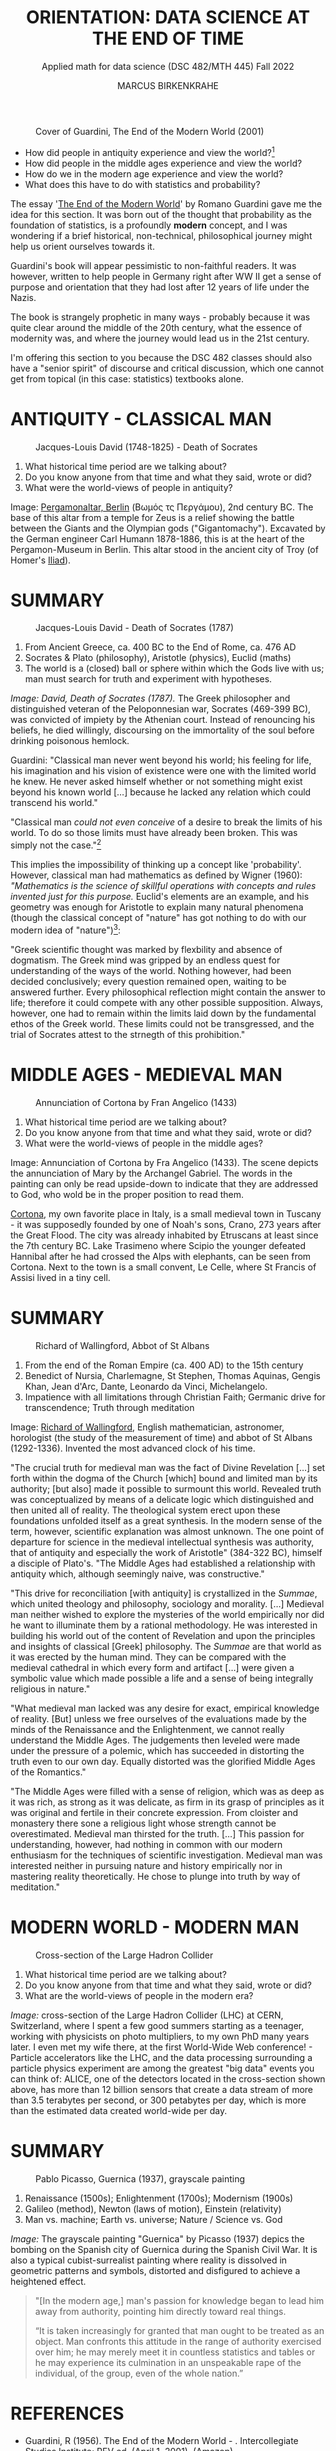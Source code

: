 #+TITLE: ORIENTATION: DATA SCIENCE AT THE END OF TIME
#+AUTHOR: MARCUS BIRKENKRAHE
#+SUBTITLE: Applied math for data science (DSC 482/MTH 445) Fall 2022
#+STARTUP:overview hideblocks indent inlineimages
#+attr_html: :width 250px
#+caption: Cover of Guardini, The End of the Modern World (2001)
[[../img/2_guardini.jpg]]

- How did people in antiquity experience and view the world?[fn:1]
- How did people in the middle ages experience and view the world?
- How do we in the modern age experience and view the world?
- What does this have to do with statistics and probability?

#+begin_notes
The essay '[[https://www.amazon.com/End-Modern-World-Romano-Guardini/dp/1882926587][The End of the Modern World]]' by Romano Guardini gave me the
idea for this section. It was born out of the thought that probability
as the foundation of statistics, is a profoundly *modern* concept, and I
was wondering if a brief historical, non-technical, philosophical
journey might help us orient ourselves towards it.

Guardini's book will appear pessimistic to non-faithful readers. It
was however, written to help people in Germany right after WW II get a
sense of purpose and orientation that they had lost after 12 years of
life under the Nazis.

The book is strangely prophetic in many ways - probably because it was
quite clear around the middle of the 20th century, what the essence of
modernity was, and where the journey would lead us in the 21st
century.

I'm offering this section to you because the DSC 482 classes should also
have a "senior spirit" of discourse and critical discussion, which one
cannot get from topical (in this case: statistics) textbooks alone.
#+end_notes   
   
* ANTIQUITY - CLASSICAL MAN
#+attr_html: :width 700px
#+caption: Jacques-Louis David (1748-1825) - Death of Socrates
[[../img/2_pergamon.jpg]]

1. What historical time period are we talking about?
2. Do you know anyone from that time and what they said, wrote or did?
3. What were the world-views of people in antiquity?

#+begin_notes
Image: [[https://en.wikipedia.org/wiki/Pergamon_Altar][Pergamonaltar, Berlin]] (Βωμός τς Περγάμου), 2nd century BC. The
base of this altar from a temple for Zeus is a relief showing the
battle between the Giants and the Olympian gods
("Gigantomachy"). Excavated by the German engineer Carl Humann
1878-1886, this is at the heart of the Pergamon-Museum in Berlin. This
altar stood in the ancient city of Troy (of Homer's [[https://en.wikipedia.org/wiki/Iliad][Iliad]]).
#+end_notes

* SUMMARY
#+attr_html: :width 700px
#+caption: Jacques-Louis David - Death of Socrates (1787)
[[../img/2_socrates.jpg]]

1. From Ancient Greece, ca. 400 BC to the End of Rome, ca. 476 AD
2. Socrates & Plato (philosophy), Aristotle (physics), Euclid (maths)
3. The world is a (closed) ball or sphere within which the Gods live
   with us; man must search for truth and experiment with hypotheses.

#+begin_notes
/Image: David, Death of Socrates (1787)./ The Greek philosopher and
distinguished veteran of the Peloponnesian war, Socrates (469-399 BC),
was convicted of impiety by the Athenian court. Instead of renouncing
his beliefs, he died willingly, discoursing on the immortality of the
soul before drinking poisonous hemlock.
#+end_notes   
#+begin_notes
Guardini: "Classical man never went beyond his world; his feeling for
life, his imagination and his vision of existence were one with the
limited world he knew. He never asked himself whether or not something
might exist beyond his known world [...] because he lacked any
relation which could transcend his world."

"Classical man /could not even conceive/ of a desire to break the limits
of his world. To do so those limits must have already been
broken. This was simply not the case."[fn:2]

This implies the impossibility of thinking up a concept like
'probability'. However, classical man had mathematics as defined by
Wigner (1960): /"Mathematics is the science of skillful operations with
concepts and rules invented just for this purpose./ Euclid's elements
are an example, and his geometry was enough for Aristotle to explain
many natural phenomena (though the classical concept of "nature" has
got nothing to do with our modern idea of "nature")[fn:3]:

"Greek scientific thought was marked by flexbility and absence of
dogmatism. The Greek mind was gripped by an endless quest for
understanding of the ways of the world. Nothing however, had been
decided conclusively; every question remained open, waiting to be
answered further. Every philosophical reflection might contain the
answer to life; therefore it could compete with any other possible
supposition. Always, however, one had to remain within the limits laid
down by the fundamental ethos of the Greek world. These limits could
not be transgressed, and the trial of Socrates attest to the strnegth
of this prohibition."
#+end_notes    

* MIDDLE AGES - MEDIEVAL MAN
#+attr_html: :width 700px
#+caption: Annunciation of Cortona by Fran Angelico (1433)
[[../img/2_annunciation.jpg]]

1. What historical time period are we talking about?
2. Do you know anyone from that time and what they said, wrote or did?
3. What were the world-views of people in the middle ages?

#+begin_notes
Image: Annunciation of Cortona by Fra Angelico (1433). The scene
depicts the annunciation of Mary by the Archangel Gabriel. The words
in the painting can only be read upside-down to indicate that they are
addressed to God, who wold be in the proper position to read them.

[[https://en.wikipedia.org/wiki/Cortona][Cortona]], my own favorite place in Italy, is a small medieval town in
Tuscany - it was supposedly founded by one of Noah's sons, Crano, 273
years after the Great Flood. The city was already inhabited by
Etruscans at least since the 7th century BC. Lake Trasimeno where
Scipio the younger defeated Hannibal after he had crossed the Alps
with elephants, can be seen from Cortona. Next to the town is a small
convent, Le Celle, where St Francis of Assisi lived in a tiny cell.
#+end_notes

* SUMMARY
#+attr_html: :width 500px
#+caption: Richard of Wallingford, Abbot of St Albans
[[../img/2_medieval.jpg]]

1. From the end of the Roman Empire (ca. 400 AD) to the 15th century
2. Benedict of Nursia, Charlemagne, St Stephen, Thomas Aquinas, Gengis
   Khan, Jean d'Arc, Dante, Leonardo da Vinci, Michelangelo.
3. Impatience with all limitations through Christian Faith; Germanic
   drive for transcendence; Truth through meditation

#+begin_notes
Image: [[https://en.wikipedia.org/wiki/Richard_of_Wallingford][Richard of Wallingford]], English mathematician, astronomer,
horologist (the study of the measurement of time) and abbot of St
Albans (1292-1336). Invented the most advanced clock of his time.
#+end_notes

#+begin_notes
"The crucial truth for medieval man was the fact of Divine Revelation
[...] set forth within the dogma of the Church [which] bound and
limited man by its authority; [but also] made it possible to surmount
this world. Revealed truth was conceptualized by means of a delicate
logic which distinguished and then united all of reality. The
theological system erect upon these foundations unfolded itself as a
great synthesis. In the modern sense of the term, however, scientific
explanation was almost unknown. The one point of departure for science
in the medieval intellectual synthesis was authority, that of
antiquity and especially the work of Aristotle" (384-322 BC), himself
a disciple of Plato's. "The Middle Ages had established a relationship
with antiquity which, although seemingly naive, was constructive."

"This drive for reconciliation [with antiquity] is crystallized in the
/Summae/, which united theology and philosophy, sociology and
morality. [...] Medieval man neither wished to explore the mysteries
of the world empirically nor did he want to illuminate them by a
rational methodology. He was interested in building his world out of
the content of Revelation and upon the principles and insights of
classical [Greek] philosophy. The /Summae/ are that world as it was
erected by the human mind. They can be compared with the medieval
cathedral in which every form and artifact [...] were given a symbolic
value which made possible a life and a sense of being integrally
religious in nature."

"What medieval man lacked was any desire for exact, empirical
knowledge of reality. [But] unless we free ourselves of the
evaluations made by the minds of the Renaissance and the
Enlightenment, we cannot really understand the Middle Ages. The
judgements then leveled were made under the pressure of a polemic,
which has succeeded in distorting the truth even to our own
day. Equally distorted was the glorified Middle Ages of the
Romantics."

"The Middle Ages were filled with a sense of religion, which was as
deep as it was rich, as strong as it was delicate, as firm in its
grasp of principles as it was original and fertile in their concrete
expression. From cloister and monastery there sone a religious light
whose strength cannot be overestimated. Medieval man thirsted for the
truth. [...] This passion for understanding, however, had nothing in
common with our modern enthusiasm for the techniques of scientific
investigation. Medieval man was interested neither in pursuing nature
and history empirically nor in mastering reality theoretically. He
chose to plunge into truth by way of meditation."
#+end_notes

* MODERN WORLD - MODERN MAN
#+attr_html: :width 700px
#+caption: Cross-section of the Large Hadron Collider
[[../img/2_cern.png]]

1. What historical time period are we talking about?
2. Do you know anyone from that time and what they said, wrote or did?
3. What are the world-views of people in the modern era?

#+begin_notes
/Image:/ cross-section of the Large Hadron Collider (LHC) at CERN,
Switzerland, where I spent a few good summers starting as a teenager,
working with physicists on photo multipliers, to my own PhD many years
later. I even met my wife there, at the first World-Wide Web
conference! - Particle accelerators like the LHC, and the data
processing surrounding a particle physics experiment are among the
greatest "big data" events you can think of: ALICE, one of the
detectors located in the cross-section shown above, has more than 12
billion sensors that create a data stream of more than 3.5 terabytes
per second, or 300 petabytes per day, which is more than the estimated
data created world-wide per day.
#+end_notes

* SUMMARY
#+attr_html: :width 700px
#+caption: Pablo Picasso, Guernica (1937), grayscale painting
[[../img/1_guernica.png]]

1. Renaissance (1500s); Enlightenment (1700s); Modernism (1900s)
2. Galileo (method), Newton (laws of motion), Einstein (relativity)
3. Man vs. machine; Earth vs. universe; Nature / Science vs. God

#+begin_notes
/Image:/ The grayscale painting "Guernica" by Picasso (1937) depics the bombing
on the Spanish city of Guernica during the Spanish Civil War. It is
also a typical cubist-surrealist painting where reality is dissolved
in geometric patterns and symbols, distorted and disfigured to achieve
a heightened effect. 
#+end_notes

#+begin_quote
"[In the modern age,] man's passion for knowledge began to lead him
away from authority, pointing him directly toward real things.

“It is taken increasingly for granted that man ought to be treated as
an object. Man confronts this attitude in the range of authority
exercised over him; he may merely meet it in countless statistics and
tables or he may experience its culmination in an unspeakable rape of
the individual, of the group, even of the whole nation.”


#+end_quote
* REFERENCES

- Guardini, R (1956). The End of the Modern World - . Intercollegiate
  Studies Institute; REV ed. (April 1, 2001). ([[https://www.amazon.com/End-Modern-World-Romano-Guardini/dp/1882926587][Amazon]])

  [[https://www.amazon.com/gp/customer-reviews/R1F7PMYOPITMWC/ref=cm_cr_dp_d_rvw_ttl?ie=UTF8&ASIN=1882926587][From an amazon.com review]]: "Written shortly after the end of World
  War II, The End of the Modern World is a bracing, sometimes bleak
  jeremiad against the dehumanizing dangers of what we now call
  postmodernism. Guardini is not a pessimist, but he is vitally
  concerned about the potential loss of human dignity and individual
  responsibility in a world culture dominated by technological
  utilitarianism."

- Wigner E (1960). The Unreasonable Effectiveness of Mathematics in
  the Natural Sciences. Comm. Pure and Appl. Math. 13(1). ([[https://www.maths.ed.ac.uk/~v1ranick/papers/wigner.pdf][PDF]])

* Images

- David, [[https://live.staticflickr.com/2357/1659482830_42231fb724_b.jpg][Death of Socrates]], The Metropolitan Museum of Art
- [[https://en.wikipedia.org/wiki/Pergamon_Altar][Pergamonaltar]], Berlin
- [[https://commons.wikimedia.org/wiki/File:Richard_of_Wallingford.jpg][Richard of Wallingford]], St Albans

* Footnotes

[fn:3]Wigner's 1960 paper is still worth reading. He writes about the
"miracle of appropriateness of the language of mathematics for the
formulation of the laws of physics," and admits that "we do not know
why our theories work so well." This is a rather medieval,
miracle-conscious,"unreasonable" way of thinking, for which Wigner
(one of the greatest physicists, and a close friend of Einstein's) was
heavily criticized.

[fn:2]Counter arguments one might bring forward: what about astronomy
and astrology of the ancient world? The answer: these (pseudo)
sciences never left the sphere that bounded the world. 

[fn:1]The German words for this are "Daseinsgefühl" (the feeling one
has when existing), and "Weltbild" (a view of the whole world).
